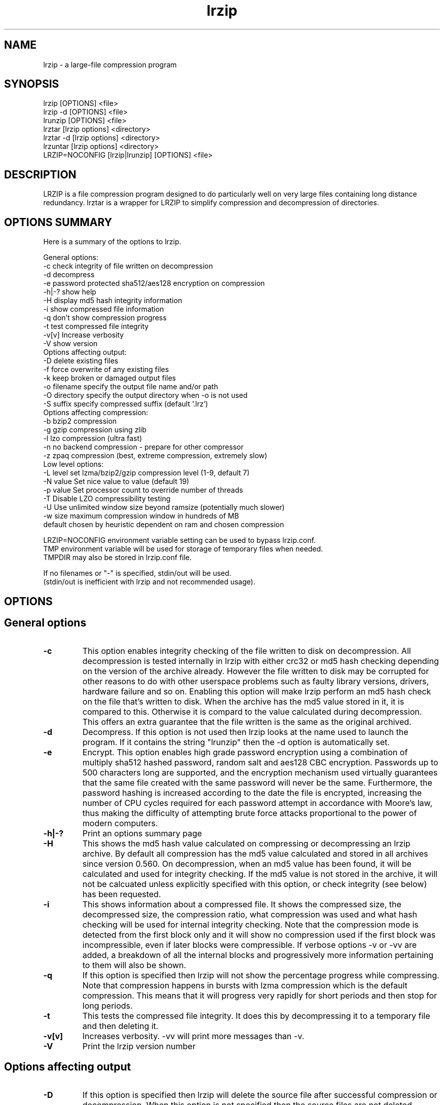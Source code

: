 .TH "lrzip" "1" "February 2011" "" ""
.SH "NAME"
lrzip \- a large-file compression program
.SH "SYNOPSIS"
.PP
lrzip [OPTIONS] <file>
.br
lrzip \-d [OPTIONS] <file>
.br
lrunzip [OPTIONS] <file>
.br
lrztar [lrzip options] <directory>
.br
lrztar \-d [lrzip options] <directory>
.br
lrzuntar [lrzip options] <directory>
.br
LRZIP=NOCONFIG [lrzip|lrunzip] [OPTIONS] <file>
.PP
.SH "DESCRIPTION"
.PP
LRZIP is a file compression program designed to do particularly
well on very large files containing long distance redundancy\&.
lrztar is a wrapper for LRZIP to simplify compression and decompression
of directories.
.PP
.SH "OPTIONS SUMMARY"
.PP
Here is a summary of the options to lrzip\&.

.nf


General options:
  \-c            check integrity of file written on decompression
  \-d            decompress
  \-e            password protected sha512/aes128 encryption on compression
  \-h|\-?         show help
  \-H            display md5 hash integrity information
  \-i            show compressed file information
  \-q            don't show compression progress
  \-t            test compressed file integrity
  \-v[v]         Increase verbosity
  \-V            show version
Options affecting output:
  \-D            delete existing files
  \-f            force overwrite of any existing files
  \-k            keep broken or damaged output files
  \-o filename   specify the output file name and/or path
  \-O directory  specify the output directory when \-o is not used
  \-S suffix     specify compressed suffix (default '.lrz')
Options affecting compression:
  \-b            bzip2 compression
  \-g            gzip compression using zlib
  \-l            lzo compression (ultra fast)
  \-n            no backend compression - prepare for other compressor
  \-z            zpaq compression (best, extreme compression, extremely slow)
Low level options:
  \-L level      set lzma/bzip2/gzip compression level (1\-9, default 7)
  \-N value      Set nice value to value (default 19)
  \-p value      Set processor count to override number of threads
  \-T            Disable LZO compressibility testing
  \-U            Use unlimited window size beyond ramsize (potentially much slower)
  \-w size       maximum compression window in hundreds of MB
                default chosen by heuristic dependent on ram and chosen compression

LRZIP=NOCONFIG environment variable setting can be used to bypass lrzip.conf.
TMP environment variable will be used for storage of temporary files when needed.
TMPDIR may also be stored in lrzip.conf file.

If no filenames or "-" is specified, stdin/out will be used.
(stdin/out is inefficient with lrzip and not recommended usage).


.fi
.PP
.SH "OPTIONS"
.PP
.SH "General options"
.IP "\fB-c\fP"
This option enables integrity checking of the file written to disk on
decompression. All decompression is tested internally in lrzip with either
crc32 or md5 hash checking depending on the version of the archive already.
However the file written to disk may be corrupted for other reasons to do with
other userspace problems such as faulty library versions, drivers, hardware
failure and so on. Enabling this option will make lrzip perform an md5 hash
check on the file that's written to disk. When the archive has the md5 value
stored in it, it is compared to this. Otherwise it is compard to the value
calculated during decompression. This offers an extra guarantee that the file
written is the same as the original archived.
.IP
.IP "\fB-d\fP"
Decompress. If this option is not used then lrzip looks at
the name used to launch the program. If it contains the string
"lrunzip" then the \-d option is automatically set.
.IP
.IP "\fB-e\fP"
Encrypt. This option enables high grade password encryption using a combination
of multiply sha512 hashed password, random salt and aes128 CBC encryption.
Passwords up to 500 characters long are supported, and the encryption mechanism
used virtually guarantees that the same file created with the same password
will never be the same. Furthermore, the password hashing is increased
according to the date the file is encrypted, increasing the number of CPU
cycles required for each password attempt in accordance with Moore's law, thus
making the difficulty of attempting brute force attacks proportional to the
power of modern computers.
.IP
.IP "\fB-h|-?\fP"
Print an options summary page
.IP
.IP "\fB-H\fP"
This shows the md5 hash value calculated on compressing or decompressing an
lrzip archive. By default all compression has the md5 value calculated and
stored in all archives since version 0.560. On decompression, when an md5
value has been found, it will be calculated and used for integrity checking.
If the md5 value is not stored in the archive, it will not be calcuated unless
explicitly specified with this option, or check integrity (see below) has been
requested.
.IP
.IP "\fB-i\fP"
This shows information about a compressed file. It shows the compressed size,
the decompressed size, the compression ratio, what compression was used and
what hash checking will be used for internal integrity checking.
Note that the compression mode is detected from the first block only and
it will show no compression used if the first block was incompressible, even
if later blocks were compressible. If verbose options \-v or \-vv are added,
a breakdown of all the internal blocks and progressively more information
pertaining to them will also be shown.
.IP
.IP "\fB-q\fP"
If this option is specified then lrzip will not show the
percentage progress while compressing. Note that compression happens in
bursts with lzma compression which is the default compression. This means
that it will progress very rapidly for short periods and then stop for
long periods.
.IP
.IP "\fB-t\fP"
This tests the compressed file integrity. It does this by decompressing it
to a temporary file and then deleting it.
.IP
.IP "\fB-v[v]\fP"
Increases verbosity. \-vv will print more messages than \-v.
.IP
.IP "\fB-V\fP"
Print the lrzip version number
.IP
.PP
.SH "Options affecting output"
.PP
.IP "\fB-D\fP"
If this option is specified then lrzip will delete the
source file after successful compression or decompression. When this
option is not specified then the source files are not deleted.
.IP
.IP "\fB-f\fP"
If this option is not specified (Default) then lrzip will not
overwrite any existing files. If you set this option then rzip will
silently overwrite any files as needed.
.IP
.IP "\fB-k\fP"
This option will keep broken or damaged files instead of deleting them.
When compression or decompression is interrupted either by user or error, or
a file decompressed fails an integrity check, it is normally deleted by LRZIP.
.IP
.IP "\fB-o\fP"
Set the output file name. If this option is not set then
the output file name is chosen based on the input name and the
suffix. The \-o option cannot be used if more than one file name is
specified on the command line.
.IP
.IP "\fB-O\fP"
Set the output directory for the default filename. This option
cannot be combined with \-o.
.IP
.IP "\fB-S\fP"
Set the compression suffix. The default is '.lrz'.
.IP
.PP
.SH "Options affecting compression"
.PP
.IP "\fB-b\fP"
Bzip2 compression. Uses bzip2 compression for the 2nd stage, much like
the original rzip does.
.IP "\fB-g\fP"
Gzip compression. Uses gzip compression for the 2nd stage. Uses libz compress
and uncompress functions.
.IP
.IP "\fB-l\fP"
LZO Compression. If this option is set then lrzip will use the ultra
fast lzo compression algorithm for the 2nd stage. This mode of compression
gives bzip2 like compression at the speed it would normally take to simply
copy the file, giving excellent compression/time value.
.IP
.IP "\fB-n\fP"
No 2nd stage compression. If this option is set then lrzip will only
perform the long distance redundancy 1st stage compression. While this does
not compress any faster than LZO compression, it produces a smaller file
that then responds better to further compression (by eg another application),
also reducing the compression time substantially.
.IP
.IP "\fB-z\fP"
ZPAQ compression. Uses ZPAQ compression which is from the PAQ family of
compressors known for having some of the highest compression ratios possible
but at the cost of being extremely slow on both compress and decompress (4x
slower than lzma which is the default).
.IP
.PP
.SH "Low level options"
.PP
.IP "\fB-L 1\&.\&.9\fP"
Set the compression level from 1 to 9. The default is to use level 7, which
gives good all round compression. The compression level is also strongly related
to how much memory lrzip uses. See the \-w option for details.
.IP
.IP "\fB-N value\fP"
The default nice value is 19. This option can be used to set the priority
scheduling for the lrzip backup or decompression. Valid nice values are
from \-20 to 19. Note this does NOT speed up or slow down compression.
.IP
.IP "\fB-p value\fP"
Set the number of processor count to determine the number of threads to run.
Normally lrzip will scale according to the number of CPUs it detects. Using
this will override the value in case you wish to use less CPUs to either
decrease the load on your machine, or to improve compression. Setting it to
1 will maximise compression but will not attempt to use more than one CPU.
.IP
.IP "\fB-T\fP"
Disables the LZO compressibility threshold testing when a slower compression
back-end is used. LZO testing is normally performed for the slower back-end
compression of LZMA and ZPAQ. The reasoning is that if it is completely
incompressible by LZO then it will also be incompressible by them. Thus if a
block fails to be compressed by the very fast LZO, lrzip will not attempt to
compress that block with the slower compressor, thereby saving time. If this
option is enabled, it will bypass the LZO testing and attempt to compress each
block regardless.
.IP
.IP "\fB-U \fP"
Unlimited window size\&. If this option is set, and the file being compressed
does not fit into the available ram, lrzip will use a moving second buffer as a
"sliding mmap" which emulates having infinite ram. This will provide the most
possible compression in the first rzip stage which can improve the compression
of ultra large files when they're bigger than the available ram. However it runs
progressively slower the larger the difference between ram and the file size,
so is best reserved for when the smallest possible size is desired on a very
large file, and the time taken is not important.
.IP
.IP "\fB-w n\fP"
Set the maximum allowable compression window size to n in hundreds of megabytes.
This is the amount of memory lrzip will search during its first stage of
pre-compression and is the main thing that will determine how much benefit lrzip
will provide over ordinary compression with the 2nd stage algorithm. If not set
(recommended), the value chosen will be determined by an internal heuristic in
lrzip which uses the most memory that is reasonable, without any hard upper
limit. It is limited to 2GB on 32bit machines. lrzip will always reduce the
window size to the biggest it can be without running out of memory.
.IP
.PP
.SH "INSTALLATION"
.PP
"make install" or just install lrzip somewhere in your search path.
.PP
.SH "COMPRESSION ALGORITHM"
.PP
LRZIP operates in two stages. The first stage finds and encodes large chunks of
duplicated data over potentially very long distances in the input file. The
second stage is to use a compression algorithm to compress the output of the
first stage. The compression algorithm can be chosen to be optimised for extreme
size (zpaq), size (lzma - default), speed (lzo), legacy (bzip2 or gzip) or can
be omitted entirely doing only the first stage. A one stage only compressed file
can almost always improve both the compression size and speed done by a
subsequent compression program.

.PP
The key difference between lrzip and other well known compression
algorithms is its ability to take advantage of very long distance
redundancy. The well known deflate algorithm used in gzip uses a
maximum history buffer of 32k. The block sorting algorithm used in
bzip2 is limited to 900k of history. The history buffer in lrzip can be
any size long, not even limited by available ram.
.
.PP
It is quite common these days to need to compress files that contain
long distance redundancies. For example, when compressing a set of
home directories several users might have copies of the same file, or
of quite similar files. It is also common to have a single file that
contains large duplicated chunks over long distances, such as pdf
files containing repeated copies of the same image. Most compression
programs won't be able to take advantage of this redundancy, and thus
might achieve a much lower compression ratio than lrzip can achieve.
.IP
.PP
.SH "FILES"
.PP
LRZIP recognises a configuration file that contains default settings.
This configuration is searched for in the current directory, /etc/lrzip,
and $HOME/.lrzip. The configuration filename must be \fBlrzip.conf\fP.
.PP
.SH "ENVIRONMENT"
By default, lrzip will search for and use a configuration file, lrzip.conf.
If the user wishes to bypass the file, a startup ENV variable may be set.
.br
.B LRZIP =
.I "NOCONFIG "
.B "[lrzip|lrunzip]"
[OPTIONS] <file>
.br
which will force lrzip to ignore the configuration file.
.PP
.SH "HISTORY - Notes on rzip by Andrew Tridgell"
.PP
The ideas behind rzip were first implemented in 1998 while I was
working on rsync. That version was too slow to be practical, and was
replaced by this version in 2003.
LRZIP was created by the desire to have better compression and/or speed
by Con Kolivas on blending the lzma and lzo compression algorithms with
the rzip first stage, and extending the compression windows to scale
with increasing ram sizes.
.PP
.SH "BUGS"
.PP
Nil known.

.PP
.SH "SEE ALSO"
lrzip.conf(5),
bzip2(1),
gzip(1),
lzop(1),
lrzip(1),
rzip(1),
zip(1)
lrztar(1),
lrzuntar(1)

.PP
.SH "AUTHOR and CREDITS"
.br
lrzip is being extensively bastardised from rzip by Con Kolivas.
.br
rzip was written by Andrew Tridgell.
.br
lzma was written by Igor Pavlov.
.br
lzo was written by Markus Oberhumer.
.br
zpaq was written by Matt Mahoney.
.br
Peter Hyman added informational output, updated LZMA SDK,
and added lzma multi-threading capabilities.
.PP
If you wish to report a problem, or make a suggestion, then please email Con at
kernel@kolivas.org
.PP
lrzip is released under the GNU General Public License version 2.
Please see the file COPYING for license details.
